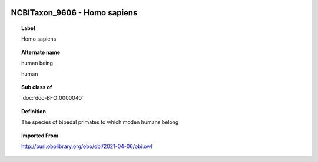 
  .. index:: 
     single: NCBITaxon_9606; Homo sapiens
     single: Homo sapiens; NCBITaxon_9606

NCBITaxon_9606 - Homo sapiens
====================================================================================

.. topic:: Label

    Homo sapiens

.. topic:: Alternate name

    human being

    human

.. topic:: Sub class of

    :doc:`doc-BFO_0000040`

.. topic:: Definition

    The species of bipedal primates to which moden humans belong

.. topic:: Imported From

    http://purl.obolibrary.org/obo/obi/2021-04-06/obi.owl

